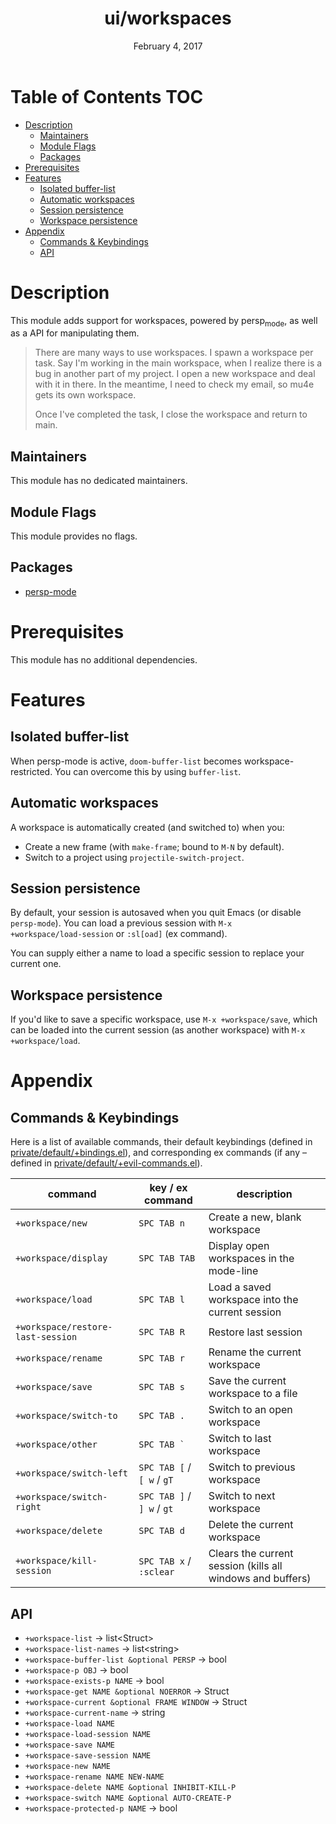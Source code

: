 #+TITLE:   ui/workspaces
#+DATE:    February 4, 2017
#+SINCE:   v1.3
#+STARTUP: inlineimages

* Table of Contents :TOC:
- [[#description][Description]]
  - [[#maintainers][Maintainers]]
  - [[#module-flags][Module Flags]]
  - [[#packages][Packages]]
- [[#prerequisites][Prerequisites]]
- [[#features][Features]]
  - [[#isolated-buffer-list][Isolated buffer-list]]
  - [[#automatic-workspaces][Automatic workspaces]]
  - [[#session-persistence][Session persistence]]
  - [[#workspace-persistence][Workspace persistence]]
- [[#appendix][Appendix]]
  - [[#commands--keybindings][Commands & Keybindings]]
  - [[#api][API]]

* Description
This module adds support for workspaces, powered by persp_mode, as well as a API
for manipulating them.

#+begin_quote
There are many ways to use workspaces. I spawn a workspace per task. Say I'm
working in the main workspace, when I realize there is a bug in another part of
my project. I open a new workspace and deal with it in there. In the meantime, I
need to check my email, so mu4e gets its own workspace.

Once I've completed the task, I close the workspace and return to main.
#+end_quote

** Maintainers
# If this module has no maintainers, then...
This module has no dedicated maintainers.

** Module Flags
This module provides no flags.

** Packages
+ [[https://github.com/Bad-ptr/persp-mode.el][persp-mode]]

* Prerequisites
This module has no additional dependencies.

* Features
** Isolated buffer-list
When persp-mode is active, ~doom-buffer-list~ becomes workspace-restricted. You
can overcome this by using ~buffer-list~.

** Automatic workspaces
A workspace is automatically created (and switched to) when you:

+ Create a new frame (with =make-frame=; bound to =M-N= by default).
+ Switch to a project using ~projectile-switch-project~.

** Session persistence
By default, your session is autosaved when you quit Emacs (or disable
~persp-mode~). You can load a previous session with ~M-x
+workspace/load-session~ or ~:sl[oad]~ (ex command).

You can supply either a name to load a specific session to replace your current
one.

** Workspace persistence
If you'd like to save a specific workspace, use ~M-x +workspace/save~, which can
be loaded into the current session (as another workspace) with ~M-x
+workspace/load~.

* Appendix
** Commands & Keybindings
Here is a list of available commands, their default keybindings (defined in
[[../../config/default/+evil-bindings.el][private/default/+bindings.el]]), and corresponding ex commands (if any -- defined
in [[../../editor/evil/+commands.el][private/default/+evil-commands.el]]).

| command                           | key / ex command           | description                                                |
|-----------------------------------+----------------------------+------------------------------------------------------------|
| ~+workspace/new~                  | =SPC TAB n=                | Create a new, blank workspace                              |
| ~+workspace/display~              | =SPC TAB TAB=              | Display open workspaces in the mode-line                   |
| ~+workspace/load~                 | =SPC TAB l=                | Load a saved workspace into the current session            |
| ~+workspace/restore-last-session~ | =SPC TAB R=                | Restore last session                                       |
| ~+workspace/rename~               | =SPC TAB r=                | Rename the current workspace                               |
| ~+workspace/save~                 | =SPC TAB s=                | Save the current workspace to a file                       |
| ~+workspace/switch-to~            | =SPC TAB .=                | Switch to an open workspace                                |
| ~+workspace/other~                | =SPC TAB `=                | Switch to last workspace                                   |
| ~+workspace/switch-left~          | =SPC TAB [= / =[ w= / =gT= | Switch to previous workspace                               |
| ~+workspace/switch-right~         | =SPC TAB ]= / =] w= / =gt= | Switch to next workspace                                   |
| ~+workspace/delete~               | =SPC TAB d=                | Delete the current workspace                               |
| ~+workspace/kill-session~         | =SPC TAB x= / =:sclear=    | Clears the current session (kills all windows and buffers) |

** API
+ ~+workspace-list~ -> list<Struct>
+ ~+workspace-list-names~ -> list<string>
+ ~+workspace-buffer-list &optional PERSP~ -> bool
+ ~+workspace-p OBJ~ -> bool
+ ~+workspace-exists-p NAME~ -> bool
+ ~+workspace-get NAME &optional NOERROR~ -> Struct
+ ~+workspace-current &optional FRAME WINDOW~ -> Struct
+ ~+workspace-current-name~ -> string
+ ~+workspace-load NAME~
+ ~+workspace-load-session NAME~
+ ~+workspace-save NAME~
+ ~+workspace-save-session NAME~
+ ~+workspace-new NAME~
+ ~+workspace-rename NAME NEW-NAME~
+ ~+workspace-delete NAME &optional INHIBIT-KILL-P~
+ ~+workspace-switch NAME &optional AUTO-CREATE-P~
+ ~+workspace-protected-p NAME~ -> bool
